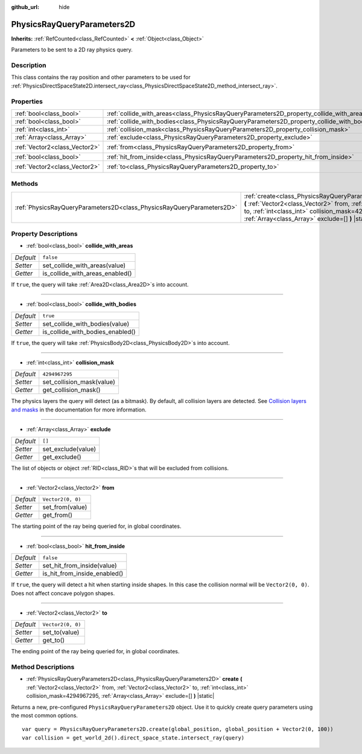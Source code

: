 :github_url: hide

.. DO NOT EDIT THIS FILE!!!
.. Generated automatically from Godot engine sources.
.. Generator: https://github.com/godotengine/godot/tree/master/doc/tools/make_rst.py.
.. XML source: https://github.com/godotengine/godot/tree/master/doc/classes/PhysicsRayQueryParameters2D.xml.

.. _class_PhysicsRayQueryParameters2D:

PhysicsRayQueryParameters2D
===========================

**Inherits:** :ref:`RefCounted<class_RefCounted>` **<** :ref:`Object<class_Object>`

Parameters to be sent to a 2D ray physics query.

Description
-----------

This class contains the ray position and other parameters to be used for :ref:`PhysicsDirectSpaceState2D.intersect_ray<class_PhysicsDirectSpaceState2D_method_intersect_ray>`.

Properties
----------

+-------------------------------+--------------------------------------------------------------------------------------------+-------------------+
| :ref:`bool<class_bool>`       | :ref:`collide_with_areas<class_PhysicsRayQueryParameters2D_property_collide_with_areas>`   | ``false``         |
+-------------------------------+--------------------------------------------------------------------------------------------+-------------------+
| :ref:`bool<class_bool>`       | :ref:`collide_with_bodies<class_PhysicsRayQueryParameters2D_property_collide_with_bodies>` | ``true``          |
+-------------------------------+--------------------------------------------------------------------------------------------+-------------------+
| :ref:`int<class_int>`         | :ref:`collision_mask<class_PhysicsRayQueryParameters2D_property_collision_mask>`           | ``4294967295``    |
+-------------------------------+--------------------------------------------------------------------------------------------+-------------------+
| :ref:`Array<class_Array>`     | :ref:`exclude<class_PhysicsRayQueryParameters2D_property_exclude>`                         | ``[]``            |
+-------------------------------+--------------------------------------------------------------------------------------------+-------------------+
| :ref:`Vector2<class_Vector2>` | :ref:`from<class_PhysicsRayQueryParameters2D_property_from>`                               | ``Vector2(0, 0)`` |
+-------------------------------+--------------------------------------------------------------------------------------------+-------------------+
| :ref:`bool<class_bool>`       | :ref:`hit_from_inside<class_PhysicsRayQueryParameters2D_property_hit_from_inside>`         | ``false``         |
+-------------------------------+--------------------------------------------------------------------------------------------+-------------------+
| :ref:`Vector2<class_Vector2>` | :ref:`to<class_PhysicsRayQueryParameters2D_property_to>`                                   | ``Vector2(0, 0)`` |
+-------------------------------+--------------------------------------------------------------------------------------------+-------------------+

Methods
-------

+-----------------------------------------------------------------------+-------------------------------------------------------------------------------------------------------------------------------------------------------------------------------------------------------------------------------------------------+
| :ref:`PhysicsRayQueryParameters2D<class_PhysicsRayQueryParameters2D>` | :ref:`create<class_PhysicsRayQueryParameters2D_method_create>` **(** :ref:`Vector2<class_Vector2>` from, :ref:`Vector2<class_Vector2>` to, :ref:`int<class_int>` collision_mask=4294967295, :ref:`Array<class_Array>` exclude=[] **)** |static| |
+-----------------------------------------------------------------------+-------------------------------------------------------------------------------------------------------------------------------------------------------------------------------------------------------------------------------------------------+

Property Descriptions
---------------------

.. _class_PhysicsRayQueryParameters2D_property_collide_with_areas:

- :ref:`bool<class_bool>` **collide_with_areas**

+-----------+---------------------------------+
| *Default* | ``false``                       |
+-----------+---------------------------------+
| *Setter*  | set_collide_with_areas(value)   |
+-----------+---------------------------------+
| *Getter*  | is_collide_with_areas_enabled() |
+-----------+---------------------------------+

If ``true``, the query will take :ref:`Area2D<class_Area2D>`\ s into account.

----

.. _class_PhysicsRayQueryParameters2D_property_collide_with_bodies:

- :ref:`bool<class_bool>` **collide_with_bodies**

+-----------+----------------------------------+
| *Default* | ``true``                         |
+-----------+----------------------------------+
| *Setter*  | set_collide_with_bodies(value)   |
+-----------+----------------------------------+
| *Getter*  | is_collide_with_bodies_enabled() |
+-----------+----------------------------------+

If ``true``, the query will take :ref:`PhysicsBody2D<class_PhysicsBody2D>`\ s into account.

----

.. _class_PhysicsRayQueryParameters2D_property_collision_mask:

- :ref:`int<class_int>` **collision_mask**

+-----------+---------------------------+
| *Default* | ``4294967295``            |
+-----------+---------------------------+
| *Setter*  | set_collision_mask(value) |
+-----------+---------------------------+
| *Getter*  | get_collision_mask()      |
+-----------+---------------------------+

The physics layers the query will detect (as a bitmask). By default, all collision layers are detected. See `Collision layers and masks <../tutorials/physics/physics_introduction.html#collision-layers-and-masks>`__ in the documentation for more information.

----

.. _class_PhysicsRayQueryParameters2D_property_exclude:

- :ref:`Array<class_Array>` **exclude**

+-----------+--------------------+
| *Default* | ``[]``             |
+-----------+--------------------+
| *Setter*  | set_exclude(value) |
+-----------+--------------------+
| *Getter*  | get_exclude()      |
+-----------+--------------------+

The list of objects or object :ref:`RID<class_RID>`\ s that will be excluded from collisions.

----

.. _class_PhysicsRayQueryParameters2D_property_from:

- :ref:`Vector2<class_Vector2>` **from**

+-----------+-------------------+
| *Default* | ``Vector2(0, 0)`` |
+-----------+-------------------+
| *Setter*  | set_from(value)   |
+-----------+-------------------+
| *Getter*  | get_from()        |
+-----------+-------------------+

The starting point of the ray being queried for, in global coordinates.

----

.. _class_PhysicsRayQueryParameters2D_property_hit_from_inside:

- :ref:`bool<class_bool>` **hit_from_inside**

+-----------+------------------------------+
| *Default* | ``false``                    |
+-----------+------------------------------+
| *Setter*  | set_hit_from_inside(value)   |
+-----------+------------------------------+
| *Getter*  | is_hit_from_inside_enabled() |
+-----------+------------------------------+

If ``true``, the query will detect a hit when starting inside shapes. In this case the collision normal will be ``Vector2(0, 0)``. Does not affect concave polygon shapes.

----

.. _class_PhysicsRayQueryParameters2D_property_to:

- :ref:`Vector2<class_Vector2>` **to**

+-----------+-------------------+
| *Default* | ``Vector2(0, 0)`` |
+-----------+-------------------+
| *Setter*  | set_to(value)     |
+-----------+-------------------+
| *Getter*  | get_to()          |
+-----------+-------------------+

The ending point of the ray being queried for, in global coordinates.

Method Descriptions
-------------------

.. _class_PhysicsRayQueryParameters2D_method_create:

- :ref:`PhysicsRayQueryParameters2D<class_PhysicsRayQueryParameters2D>` **create** **(** :ref:`Vector2<class_Vector2>` from, :ref:`Vector2<class_Vector2>` to, :ref:`int<class_int>` collision_mask=4294967295, :ref:`Array<class_Array>` exclude=[] **)** |static|

Returns a new, pre-configured ``PhysicsRayQueryParameters2D`` object. Use it to quickly create query parameters using the most common options.

::

    var query = PhysicsRayQueryParameters2D.create(global_position, global_position + Vector2(0, 100))
    var collision = get_world_2d().direct_space_state.intersect_ray(query)

.. |virtual| replace:: :abbr:`virtual (This method should typically be overridden by the user to have any effect.)`
.. |const| replace:: :abbr:`const (This method has no side effects. It doesn't modify any of the instance's member variables.)`
.. |vararg| replace:: :abbr:`vararg (This method accepts any number of arguments after the ones described here.)`
.. |constructor| replace:: :abbr:`constructor (This method is used to construct a type.)`
.. |static| replace:: :abbr:`static (This method doesn't need an instance to be called, so it can be called directly using the class name.)`
.. |operator| replace:: :abbr:`operator (This method describes a valid operator to use with this type as left-hand operand.)`
